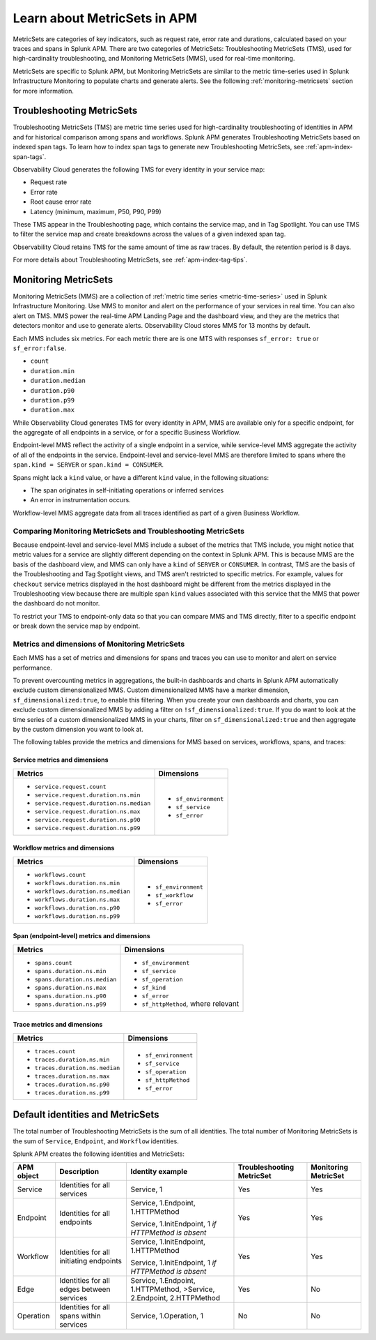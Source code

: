 .. _apm-metricsets:

******************************
Learn about MetricSets in APM
******************************

.. meta::
   :description: Learn about MetricSets in Splunk Observability Cloud. MetricSets are categories of metrics about traces and spans in Splunk APM.

MetricSets are categories of key indicators, such as request rate, error rate and durations, calculated based on your traces and spans in Splunk APM. There are two categories of MetricSets: Troubleshooting MetricSets (TMS), used for high-cardinality troubleshooting, and Monitoring MetricSets (MMS), used for real-time monitoring.

MetricSets are specific to Splunk APM, but Monitoring MetricSets are similar to the metric time-series used in Splunk Infrastructure Monitoring to populate charts and generate alerts. See the following :ref:`monitoring-metricsets` section for more information.

.. _troubleshooting-metricsets:

Troubleshooting MetricSets
==========================

Troubleshooting MetricSets (TMS) are metric time series used for high-cardinality troubleshooting of identities in APM and for historical comparison among spans and workflows. Splunk APM generates Troubleshooting MetricSets based on indexed span tags. To learn how to index span tags to generate new Troubleshooting MetricSets, see :ref:`apm-index-span-tags`.

Observability Cloud generates the following TMS for every identity in your service map:

* Request rate
* Error rate
* Root cause error rate
* Latency (minimum, maximum, P50, P90, P99)

These TMS appear in the Troubleshooting page, which contains the service map, and in Tag Spotlight. You can use TMS to filter the service map and create breakdowns across the values of a given indexed span tag.

Observability Cloud retains TMS for the same amount of time as raw traces. By default, the retention period is 8 days.

For more details about Troubleshooting MetricSets, see :ref:`apm-index-tag-tips`. 

.. _monitoring-metricsets:

Monitoring MetricSets
=====================

Monitoring MetricSets (MMS) are a collection of :ref:`metric time series <metric-time-series>` used in Splunk Infrastructure Monitoring. Use MMS to monitor and alert on the performance of your services in real time. You can also alert on TMS.  MMS power the real-time APM Landing Page and the dashboard view, and they are the metrics that detectors monitor and use to generate alerts. Observability Cloud stores MMS for 13 months by default.

Each MMS includes six metrics. For each metric there are is one MTS with responses ``sf_error: true`` or ``sf_error:false``.

* ``count``
* ``duration.min``
* ``duration.median``
* ``duration.p90``
* ``duration.p99``
* ``duration.max``


While Observability Cloud generates TMS for every identity in APM, MMS are available only for a specific endpoint, for the aggregate of all endpoints in a service, or for a specific Business Workflow.

Endpoint-level MMS reflect the activity of a single endpoint in a service, while service-level MMS aggregate the activity of all of the endpoints in the service. Endpoint-level and service-level MMS are therefore limited to spans where the ``span.kind = SERVER`` or ``span.kind = CONSUMER``.

Spans might lack a ``kind`` value, or have a different ``kind`` value, in the following situations:

* The span originates in self-initiating operations or inferred services
* An error in instrumentation occurs.

Workflow-level MMS aggregate data from all traces identified as part of a given Business Workflow. 

Comparing Monitoring MetricSets and Troubleshooting MetricSets
---------------------------------------------------------------

Because endpoint-level and service-level MMS include a subset of the metrics that TMS include, you might notice that metric values for a service are slightly different depending on the context in Splunk APM.
This is because MMS are the basis of the dashboard view, and MMS can only have a ``kind`` of ``SERVER`` or ``CONSUMER``. In contrast, TMS are the basis of the Troubleshooting and Tag Spotlight views, and TMS aren't restricted to specific metrics. For example, values for ``checkout`` service metrics displayed in the host dashboard might be different from the metrics displayed in the Troubleshooting view because there are multiple span ``kind`` values associated with this service that the MMS that power the dashboard do not monitor.

To restrict your TMS to endpoint-only data so that you can compare MMS and TMS directly, filter to a specific endpoint or break down the service map by endpoint.

.. _mms-dimensions: 

Metrics and dimensions of Monitoring MetricSets
-----------------------------------------------

Each MMS has a set of metrics and dimensions for spans and traces you can use to monitor and alert on service performance. 

To prevent overcounting metrics in aggregations, the built-in dashboards and charts in Splunk APM automatically exclude custom dimensionalized MMS. 
Custom dimensionalized MMS have a marker dimension, ``sf_dimensionalized:true``, to enable this filtering.
When you create your own dashboards and charts, you can exclude custom dimensionalized MMS by adding a filter on ``!sf_dimensionalized:true``. 
If you do want to look at the time series of a custom dimensionalized MMS in your charts, filter on ``sf_dimensionalized:true`` and then aggregate by the custom dimension you want to look at. 

The following tables provide the metrics and dimensions for MMS based on services, workflows, spans, and traces:

.. _service-mms: 

Service metrics and dimensions
^^^^^^^^^^^^^^^^^^^^^^^^^^^^^^

.. list-table::
   :header-rows: 1

   * - :strong:`Metrics`
     - :strong:`Dimensions`

   * - - ``service.request.count``
       - ``service.request.duration.ns.min``
       - ``service.request.duration.ns.median``
       - ``service.request.duration.ns.max``
       - ``service.request.duration.ns.p90``
       - ``service.request.duration.ns.p99``
     - - ``sf_environment``
       - ``sf_service``
       - ``sf_error``

Workflow metrics and dimensions
^^^^^^^^^^^^^^^^^^^^^^^^^^^^^^^

.. list-table::
   :header-rows: 1

   * - :strong:`Metrics`
     - :strong:`Dimensions`

   * - - ``workflows.count``
       - ``workflows.duration.ns.min``
       - ``workflows.duration.ns.median``
       - ``workflows.duration.ns.max``
       - ``workflows.duration.ns.p90``
       - ``workflows.duration.ns.p99``
     - - ``sf_environment``
       - ``sf_workflow``
       - ``sf_error``

.. _endpoint-mms:

Span (endpoint-level) metrics and dimensions
^^^^^^^^^^^^^^^^^^^^^^^^^^^^^^^^^^^^^^^^^^^^^^^^^

.. list-table::
   :header-rows: 1

   * - :strong:`Metrics`
     - :strong:`Dimensions`

   * - - ``spans.count``
       - ``spans.duration.ns.min``
       - ``spans.duration.ns.median``
       - ``spans.duration.ns.max``
       - ``spans.duration.ns.p90``
       - ``spans.duration.ns.p99``
     - - ``sf_environment``
       - ``sf_service``
       - ``sf_operation``
       - ``sf_kind``
       - ``sf_error``
       - ``sf_httpMethod``, where relevant

Trace metrics and dimensions
^^^^^^^^^^^^^^^^^^^^^^^^^^^^

.. list-table::
   :header-rows: 1

   * - :strong:`Metrics`
     - :strong:`Dimensions`

   * - - ``traces.count``
       - ``traces.duration.ns.min``
       - ``traces.duration.ns.median``
       - ``traces.duration.ns.max``
       - ``traces.duration.ns.p90``
       - ``traces.duration.ns.p99``
     - - ``sf_environment``
       - ``sf_service``
       - ``sf_operation``
       - ``sf_httpMethod``
       - ``sf_error``

Default identities and MetricSets
=================================

The total number of Troubleshooting MetricSets is the sum of all identities. The total number of Monitoring MetricSets is the sum of ``Service``, ``Endpoint``, and ``Workflow`` identities.

Splunk APM creates the following identities and MetricSets:

.. list-table::
   :header-rows: 1

   *  -  :strong:`APM object`
      -  :strong:`Description`
      -  :strong:`Identity example`
      -  :strong:`Troubleshooting MetricSet`
      -  :strong:`Monitoring MetricSet`

   *  -  Service
      -  Identities for all services
      -  Service,  1
      -  Yes
      -  Yes

   *  -  Endpoint
      -  Identities for all endpoints
      -  Service,  1.Endpoint,  1.HTTPMethod

         Service,  1.InitEndpoint,  1 `if HTTPMethod is absent`
      -  Yes
      -  Yes

   *  -  Workflow
      -  Identities for all initiating endpoints
      -  Service,  1.InitEndpoint, 1.HTTPMethod

         Service,  1.InitEndpoint, 1 `if HTTPMethod is absent`
      -  Yes
      -  Yes

   *  -  Edge
      -  Identities for all edges between services
      -  Service, 1.Endpoint, 1.HTTPMethod,  >Service,  2.Endpoint,  2.HTTPMethod
      -  Yes
      -  No

   *  -  Operation
      -  Identities for all spans within services
      -  Service,  1.Operation,  1
      -  No
      -  No
